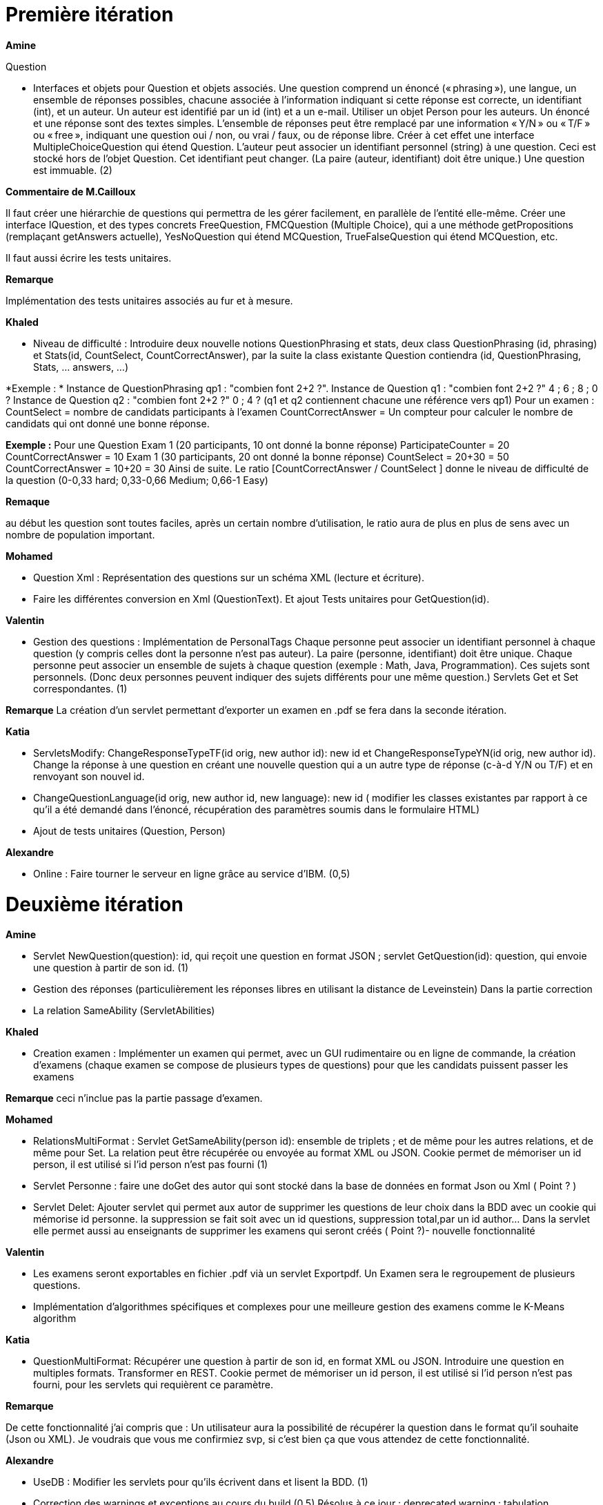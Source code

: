 = Première itération 

*Amine* 

Question

* Interfaces et objets pour Question et objets associés. Une question comprend un énoncé (« phrasing »), une langue, un ensemble de réponses possibles, chacune associée à l’information indiquant si cette réponse est correcte, un identifiant (int), et un auteur. Un auteur est identifié par un id (int) et a un e-mail. Utiliser un objet Person pour les auteurs. Un énoncé et une réponse sont des textes simples. L’ensemble de réponses peut être remplacé par une information « Y/N » ou « T/F » ou « free », indiquant une question oui / non, ou vrai / faux, ou de réponse libre. Créer à cet effet une interface MultipleChoiceQuestion qui étend Question. L’auteur peut associer un identifiant personnel (string) à une question. Ceci est stocké hors de l’objet Question. Cet identifiant peut changer. (La paire (auteur, identifiant) doit être unique.) Une question est immuable. (2)

*Commentaire de M.Cailloux*

Il faut créer une hiérarchie de questions qui permettra de les gérer facilement, en parallèle de l’entité elle-même. Créer une interface IQuestion, et des types concrets FreeQuestion, FMCQuestion (Multiple Choice), qui a une méthode getPropositions (remplaçant getAnswers actuelle), YesNoQuestion qui étend MCQuestion, TrueFalseQuestion qui étend MCQuestion, etc.

Il faut aussi écrire les tests unitaires.


*Remarque*

Implémentation des tests unitaires associés au fur et à mesure.

*Khaled*

* Niveau de difficulté : Introduire deux nouvelle notions QuestionPhrasing et stats, deux class QuestionPhrasing (id, phrasing) et Stats(id, CountSelect, CountCorrectAnswer), par la suite la class existante Question  contiendra (id, QuestionPhrasing, Stats, … answers, …) 

*Exemple : *
Instance de QuestionPhrasing qp1 : "combien font 2+2 ?".
Instance de Question q1 : "combien font 2+2 ?" 4 ; 6 ; 8 ; 0 ?
Instance de Question q2 : "combien font 2+2 ?" 0 ; 4 ?
(q1 et q2 contiennent chacune une référence vers qp1)
Pour un examen : 
CountSelect = nombre de candidats participants à l’examen
CountCorrectAnswer = Un compteur pour calculer le nombre de candidats qui ont donné une bonne réponse.

*Exemple :*
Pour une Question 
Exam 1 (20 participants, 10 ont donné la bonne réponse)
ParticipateCounter = 20
CountCorrectAnswer = 10
Exam 1 (30 participants, 20 ont donné la bonne réponse)
CountSelect = 20+30 = 50
CountCorrectAnswer = 10+20 = 30
Ainsi de suite.
Le ratio [CountCorrectAnswer / CountSelect ] donne le niveau de difficulté de la question (0-0,33 hard; 0,33-0,66 Medium;  0,66-1 Easy)

*Remaque*

au début les question sont toutes faciles, après un certain nombre d'utilisation, le ratio aura de plus en plus de sens avec un nombre de population important.

*Mohamed*

* Question Xml : Représentation des questions sur un schéma XML (lecture et écriture).

* Faire les différentes conversion en Xml (QuestionText). Et ajout Tests unitaires pour GetQuestion(id).

*Valentin*

* Gestion des questions : Implémentation de PersonalTags
Chaque personne peut associer un identifiant personnel à chaque question (y compris celles dont la personne n’est pas auteur). La paire (personne, identifiant) doit être unique. Chaque personne peut associer un ensemble de sujets à chaque question (exemple : Math, Java, Programmation). Ces sujets sont personnels. (Donc deux personnes peuvent indiquer des sujets différents pour une même question.) Servlets Get et Set correspondantes. (1)

*Remarque*
La création d'un servlet permettant d'exporter un examen en .pdf se fera dans la seconde itération.

*Katia*


* ServletsModify: ChangeResponseTypeTF(id orig, new author id): new id et ChangeResponseTypeYN(id orig, new author id). Change la réponse à une question en créant une nouvelle question qui a un autre type de réponse (c-à-d Y/N ou T/F) et en renvoyant son nouvel id. 

* ChangeQuestionLanguage(id orig, new author id, new language): new id ( modifier les classes existantes par rapport à ce qu’il a été demandé dans l’énoncé, récupération des paramètres soumis dans le formulaire HTML)

* Ajout de tests unitaires (Question, Person)

*Alexandre*

* Online : Faire tourner le serveur en ligne grâce au service d’IBM. (0,5)

= Deuxième itération

*Amine*

* Servlet NewQuestion(question): id, qui reçoit une question en format JSON ; servlet GetQuestion(id): question, qui envoie une question à partir de son id. (1)
* Gestion des réponses (particulièrement les réponses libres en utilisant la distance de Leveinstein) Dans la partie correction
* La relation SameAbility (ServletAbilities)

*Khaled*

* Creation examen : Implémenter un examen qui permet, avec un GUI rudimentaire ou en ligne de commande, la création d'examens (chaque examen se compose de plusieurs types de questions) pour que les candidats puissent passer les examens

*Remarque* ceci n'inclue pas la partie passage d'examen.

*Mohamed*

* RelationsMultiFormat : Servlet GetSameAbility(person id): ensemble de triplets ; et de même pour les autres relations, et de même pour Set. La relation peut être récupérée ou envoyée au format XML ou JSON. Cookie permet de mémoriser un id person, il est utilisé si l’id person n’est pas fourni (1)
* Servlet Personne : faire une doGet des autor qui sont stocké dans la base de données en format Json ou Xml ( Point ? )

* Servlet Delet:   Ajouter  servlet qui permet aux autor de supprimer les questions de leur choix dans la BDD avec un cookie qui mémorise id personne. la suppression se fait soit avec un id questions, suppression total,par un id author... Dans la servlet elle permet aussi au enseignants de supprimer les examens qui seront créés ( Point ?)- nouvelle fonctionnalité

*Valentin*

* Les examens seront exportables en fichier .pdf vià un servlet Exportpdf. Un Examen sera le regroupement de plusieurs questions.
* Implémentation d'algorithmes spécifiques et complexes pour une meilleure gestion des examens comme le K-Means algorithm  

*Katia*

* QuestionMultiFormat: Récupérer une question à partir de son id, en format XML ou JSON. Introduire une question en multiples formats. Transformer en REST. Cookie permet de mémoriser un id person, il est utilisé si l’id person n’est pas fourni, pour les servlets qui requièrent ce paramètre.

*Remarque*

De cette fonctionnalité j’ai compris que : Un utilisateur aura la possibilité de récupérer la question dans le format qu’il souhaite (Json ou XML).  Je voudrais que vous me confirmiez svp, si c’est bien ça que vous attendez de cette fonctionnalité.

*Alexandre*

* UseDB : Modifier les servlets pour qu’ils écrivent dans et lisent la BDD. (1)
* Correction des warnings et exceptions au cours du build (0,5)
Résolus à ce jour :
deprecated warning : tabulation manquante pour l'attribut "services" dans le travis.yml
warning : dépendance manquante pour glassfish.grizzly dans le pom.xml
A corriger :
Travis indique un warning (Deprecated) lors du déploiement
SEVERE: Exception during lifecycle processing
org.glassfish.deployment.common.DeploymentException: CDI deployment failure:Exception List with 1 exceptions:
Exception 0 :
java.lang.IllegalStateException: Could not find beans for Type=class org.apache.deltaspike.core.impl.scope.window.WindowBeanHolder and qualifiers:[]


= Troisième itération

*Amine*

* Gérer la relation Improvement
* Gérer la relation asSubtleAs
* Créer les interfaces nécessaires

* Passage d'examen : Implémenter le passage d'un examen qui permet, avec avec un GUI rudimentaire ou en ligne de commande, la création des réponses aux questions par un candidat. Ceci permet  un candidat de passer un examen en ligne et garder sa copie d'examen pour une correction (évaluation) par un enseignant

*Remarque* ceci n'inclue pas la partie correction d'examen

*Khaled* 
* Passage d'examen : Implémenter le passage d'un examen qui permet, avec avec un GUI rudimentaire ou en ligne de commande, la création des réponses aux questions par un candidat. Ceci permet  un candidat de passer un examen en ligne et garder sa copie d'examen pour une correction (évaluation) par un enseignant

*Remarque*

Ceci n'inclue pas la partie correction d'examen

*Mohamed*

* Modifier Examen : changer les sujets d'exams qui seront créer par khaled. Tel que cette opération est accessible que pour les enseignants. l'enseignant peut soit changer le niveau de difficulté d'une question, changer une question... avec cookie qui mémorise id d'un enseignant(1)

*Valentin*

* Gestion de la partie Author : Intégration d'une API de Data Visualisation dans la partie Author pour obtenir des statistiques poussées et intéressantes sous forme de diagrammes, de courbes et de graphiques

*Katia*

* Question par thème: Chaque personne peut associer un thème (info, math, economie....) à chaque question (y compris celles dont la personne n’est pas auteur). Et afficher toutes les questions qui concernent un thème données

*Alexandre*

* Datavisualisation : Dashboards sur les données de la BDD. (1)

= URL du site web

https://examcollab.eu-gb.mybluemix.net/

= Les anciens collaborateurs

* Jeff Azzam

* Sid Ahmed Imloul

* Sofiath Lanignan

* Lamine Tamendjari

* Omar Yaghi

* Abdelmadjid Yous
